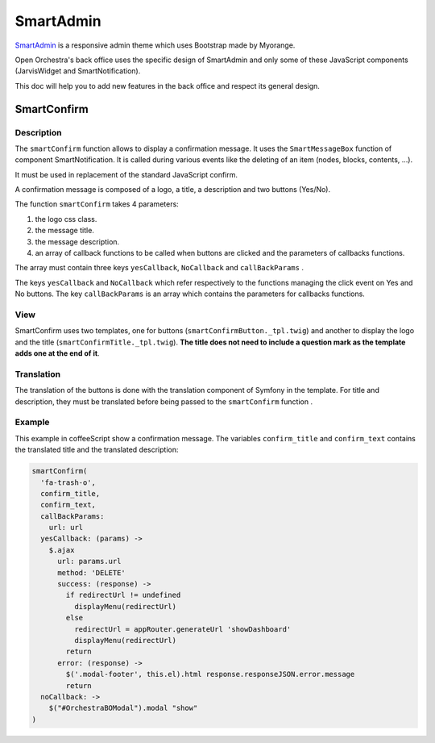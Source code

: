 SmartAdmin
==========

`SmartAdmin`_ is a responsive admin theme which uses Bootstrap made by Myorange.

Open Orchestra's back office uses the specific design of SmartAdmin
and only some of these JavaScript components (JarvisWidget and SmartNotification).

This doc will help you to add new features in the back office and respect its general design.

SmartConfirm
------------

Description
~~~~~~~~~~~

The ``smartConfirm`` function allows to display a confirmation message.
It uses the ``SmartMessageBox`` function of component SmartNotification.
It is called during various events like the deleting of an item (nodes, blocks, contents, ...).

It must be used in replacement of the standard JavaScript confirm.

A confirmation message is composed of a logo, a title, a description and two buttons (Yes/No).

.. image:: ../../images/smartconfirm.png

The function ``smartConfirm`` takes 4 parameters:

1.  the logo css class.
2.  the message title.
3.  the message description.
4.  an array of callback functions to be called when buttons are clicked and the parameters of callbacks functions.

The array must contain three keys ``yesCallback``, ``NoCallback`` and ``callBackParams`` .

The keys ``yesCallback`` and ``NoCallback``
which refer respectively to the functions managing the click event on Yes and No buttons.
The key ``callBackParams`` is an array which contains the parameters for callbacks functions.

View
~~~~

SmartConfirm uses two templates, one for buttons (``smartConfirmButton._tpl.twig``) and another
to display the logo and the title (``smartConfirmTitle._tpl.twig``).
**The title does not need to include a question mark as the template adds one at the end of it**.

Translation
~~~~~~~~~~~

The translation of the buttons is done with the translation component of Symfony in the template.
For title and description, they must be translated before being passed to the ``smartConfirm`` function .

Example
~~~~~~~

This example in coffeeScript show a confirmation message.
The variables ``confirm_title`` and ``confirm_text`` contains the translated title and the translated description:

.. code-block:: coffeescript

  smartConfirm(
    'fa-trash-o',
    confirm_title,
    confirm_text,
    callBackParams:
      url: url
    yesCallback: (params) ->
      $.ajax
        url: params.url
        method: 'DELETE'
        success: (response) ->
          if redirectUrl != undefined
            displayMenu(redirectUrl)
          else
            redirectUrl = appRouter.generateUrl 'showDashboard'
            displayMenu(redirectUrl)
          return
        error: (response) ->
          $('.modal-footer', this.el).html response.responseJSON.error.message
          return
    noCallback: ->
      $("#OrchestraBOModal").modal "show"
  )

.. _`SmartAdmin`: https://bootstraphunter.com/theme/smartadmin-responsive-webapp-frontend-BSH01
